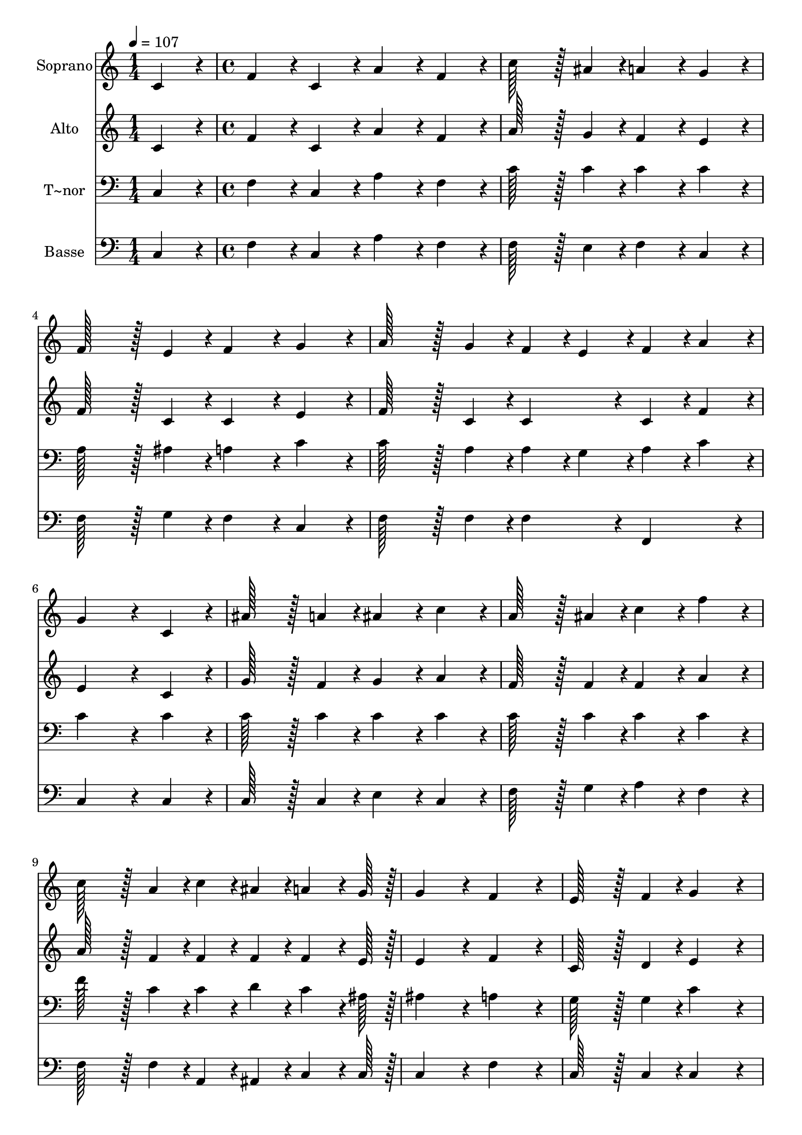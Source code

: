 % Lily was here -- automatically converted by c:/Program Files (x86)/LilyPond/usr/bin/midi2ly.py from output/300.mid
\version "2.14.0"

\layout {
  \context {
    \Voice
    \remove "Note_heads_engraver"
    \consists "Completion_heads_engraver"
    \remove "Rest_engraver"
    \consists "Completion_rest_engraver"
  }
}

trackAchannelA = {
  
  \time 1/4 
  
  \tempo 4 = 107 
  \skip 4 
  | % 2
  
  \time 4/4 
  \skip 1*19 
  \tempo 4 = 89 
  \skip 1 
  | % 22
  
  \time 6/4 
  
}

trackA = <<
  \context Voice = voiceA \trackAchannelA
>>


trackBchannelA = {
  
  \set Staff.instrumentName = "Soprano"
  
  \time 1/4 
  
  \tempo 4 = 107 
  \skip 4 
  | % 2
  
  \time 4/4 
  \skip 1*19 
  \tempo 4 = 89 
  \skip 1 
  | % 22
  
  \time 6/4 
  
}

trackBchannelB = \relative c {
  c'4*86/96 r4*10/96 f4*86/96 r4*10/96 c4*86/96 r4*10/96 a'4*86/96 
  r4*10/96 f4*86/96 r4*10/96 c'128*43 r128*5 ais4*43/96 r4*5/96 a4*86/96 
  r4*10/96 g4*86/96 r4*10/96 f128*43 r128*5 e4*43/96 r4*5/96 f4*86/96 
  r4*10/96 
  | % 3
  g4*86/96 r4*10/96 a128*43 r128*5 g4*43/96 r4*5/96 f4*43/96 
  r4*5/96 e4*43/96 r4*5/96 f4*43/96 r4*5/96 a4*43/96 r4*5/96 g4*259/96 
  r4*29/96 c,4*86/96 r4*10/96 ais'128*43 r128*5 a4*43/96 r4*5/96 ais4*86/96 
  r4*10/96 
  | % 5
  c4*86/96 r4*10/96 a128*43 r128*5 ais4*43/96 r4*5/96 c4*86/96 
  r4*10/96 f4*86/96 r4*10/96 c128*43 r128*5 a4*43/96 r4*5/96 c4*43/96 
  r4*5/96 ais4*43/96 r4*5/96 a4*64/96 r4*8/96 g128*7 r128 g4*172/96 
  r4*20/96 f4*172/96 r4*20/96 e128*43 r128*5 f4*43/96 r4*5/96 g4*172/96 
  r4*20/96 g128*43 r128*5 a4*43/96 r4*5/96 g4*86/96 r4*10/96 e'4*86/96 
  r4*10/96 c4*86/96 r4*10/96 a4*86/96 r4*10/96 f4*86/96 r4*10/96 
  | % 9
  a4*86/96 r4*10/96 g128*115 r128*13 a128*43 r128*5 b4*43/96 
  r4*5/96 c4*172/96 r4*20/96 c128*43 r128*5 d4*43/96 r4*5/96 e4*86/96 
  r4*10/96 
  | % 11
  g4*86/96 r4*10/96 e4*86/96 r4*10/96 c4*86/96 r4*10/96 e4*86/96 
  r4*10/96 d4*86/96 r4*10/96 c4*259/96 r4*29/96 ais4*86/96 r4*10/96 a128*43 
  r128*5 ais4*43/96 r4*5/96 c4*86/96 r4*10/96 
  | % 13
  f4*86/96 r4*10/96 d128*43 r128*5 ais4*43/96 r4*5/96 ais4*86/96 
  r4*10/96 d4*86/96 r4*10/96 c128*43 r128*5 a4*43/96 r4*5/96 c4*43/96 
  r4*5/96 c,4*43/96 r4*5/96 f4*64/96 r4*8/96 a128*7 r128 g4*172/96 
  r4*20/96 f4*172/96 
}

trackB = <<
  \context Voice = voiceA \trackBchannelA
  \context Voice = voiceB \trackBchannelB
>>


trackCchannelA = {
  
  \set Staff.instrumentName = "Alto"
  
  \time 1/4 
  
  \tempo 4 = 107 
  \skip 4 
  | % 2
  
  \time 4/4 
  \skip 1*19 
  \tempo 4 = 89 
  \skip 1 
  | % 22
  
  \time 6/4 
  
}

trackCchannelB = \relative c {
  c'4*86/96 r4*10/96 f4*86/96 r4*10/96 c4*86/96 r4*10/96 a'4*86/96 
  r4*10/96 f4*86/96 r4*10/96 a128*43 r128*5 g4*43/96 r4*5/96 f4*86/96 
  r4*10/96 e4*86/96 r4*10/96 f128*43 r128*5 c4*43/96 r4*5/96 c4*86/96 
  r4*10/96 
  | % 3
  e4*86/96 r4*10/96 f128*43 r128*5 c4*43/96 r4*5/96 c4*86/96 
  r4*10/96 c4*43/96 r4*5/96 f4*43/96 r4*5/96 e4*259/96 r4*29/96 c4*86/96 
  r4*10/96 g'128*43 r128*5 f4*43/96 r4*5/96 g4*86/96 r4*10/96 
  | % 5
  a4*86/96 r4*10/96 f128*43 r128*5 f4*43/96 r4*5/96 f4*86/96 
  r4*10/96 a4*86/96 r4*10/96 a128*43 r128*5 f4*43/96 r4*5/96 f4*43/96 
  r4*5/96 f4*43/96 r4*5/96 f4*64/96 r4*8/96 e128*7 r128 e4*172/96 
  r4*20/96 f4*172/96 r4*20/96 c128*43 r128*5 d4*43/96 r4*5/96 e4*172/96 
  r4*20/96 e128*43 r128*5 f4*43/96 r4*5/96 e4*86/96 r4*10/96 g4*86/96 
  r4*10/96 a4*86/96 r4*10/96 f4*86/96 r4*10/96 c4*86/96 r4*10/96 
  | % 9
  f4*86/96 r4*10/96 e128*115 r128*13 f128*43 r128*5 g4*43/96 
  r4*5/96 g4*172/96 r4*20/96 g128*43 r128*5 g4*43/96 r4*5/96 g4*86/96 
  r4*10/96 
  | % 11
  e'4*86/96 r4*10/96 c4*86/96 r4*10/96 e,4*86/96 r4*10/96 g4*86/96 
  r4*10/96 g4*86/96 r4*10/96 e4*172/96 r4*20/96 f4*86/96 r4*10/96 g4*86/96 
  r4*10/96 f128*43 r128*5 f4*43/96 r4*5/96 f4*86/96 r4*10/96 
  | % 13
  a4*86/96 r4*10/96 ais128*43 r128*5 f4*43/96 r4*5/96 f4*86/96 
  r4*10/96 ais4*86/96 r4*10/96 a128*43 r128*5 f4*43/96 r4*5/96 a4*43/96 
  r4*5/96 c,4*43/96 r4*5/96 c4*64/96 r4*8/96 f128*7 r128 e4*172/96 
  r4*20/96 f4*172/96 
}

trackC = <<
  \context Voice = voiceA \trackCchannelA
  \context Voice = voiceB \trackCchannelB
>>


trackDchannelA = {
  
  \set Staff.instrumentName = "T~nor"
  
  \time 1/4 
  
  \tempo 4 = 107 
  \skip 4 
  | % 2
  
  \time 4/4 
  \skip 1*19 
  \tempo 4 = 89 
  \skip 1 
  | % 22
  
  \time 6/4 
  
}

trackDchannelB = \relative c {
  c4*86/96 r4*10/96 f4*86/96 r4*10/96 c4*86/96 r4*10/96 a'4*86/96 
  r4*10/96 f4*86/96 r4*10/96 c'128*43 r128*5 c4*43/96 r4*5/96 c4*86/96 
  r4*10/96 c4*86/96 r4*10/96 a128*43 r128*5 ais4*43/96 r4*5/96 a4*86/96 
  r4*10/96 
  | % 3
  c4*86/96 r4*10/96 c128*43 r128*5 a4*43/96 r4*5/96 a4*43/96 
  r4*5/96 g4*43/96 r4*5/96 a4*43/96 r4*5/96 c4*43/96 r4*5/96 c4*259/96 
  r4*29/96 c4*86/96 r4*10/96 c128*43 r128*5 c4*43/96 r4*5/96 c4*86/96 
  r4*10/96 
  | % 5
  c4*86/96 r4*10/96 c128*43 r128*5 c4*43/96 r4*5/96 c4*86/96 
  r4*10/96 c4*86/96 r4*10/96 f128*43 r128*5 c4*43/96 r4*5/96 c4*43/96 
  r4*5/96 d4*43/96 r4*5/96 c4*64/96 r4*8/96 ais128*7 r128 ais4*172/96 
  r4*20/96 a4*172/96 r4*20/96 g128*43 r128*5 g4*43/96 r4*5/96 c4*172/96 
  r4*20/96 c128*43 r128*5 c4*43/96 r4*5/96 c4*86/96 r4*10/96 c4*86/96 
  r4*10/96 a4*86/96 r4*10/96 c4*86/96 r4*10/96 f4*86/96 r4*10/96 
  | % 9
  c4*86/96 r4*10/96 c128*115 r128*13 c128*43 r128*5 d4*43/96 
  r4*5/96 c4*172/96 r4*20/96 e128*43 r128*5 b4*43/96 r4*5/96 c4*86/96 
  r4*10/96 
  | % 11
  c4*86/96 r4*10/96 c4*86/96 r4*10/96 c4*86/96 r4*10/96 c4*86/96 
  r4*10/96 b4*86/96 r4*10/96 c4*259/96 r4*29/96 c4*86/96 r4*10/96 c128*43 
  r128*5 c4*43/96 r4*5/96 c4*86/96 r4*10/96 
  | % 13
  c4*86/96 r4*10/96 ais128*43 r128*5 d4*43/96 r4*5/96 d4*86/96 
  r4*10/96 f4*86/96 r4*10/96 c128*43 r128*5 c4*43/96 r4*5/96 c4*43/96 
  r4*5/96 c4*43/96 r4*5/96 c4*64/96 r4*8/96 c128*7 r128 ais4*172/96 
  r4*20/96 a4*172/96 
}

trackD = <<

  \clef bass
  
  \context Voice = voiceA \trackDchannelA
  \context Voice = voiceB \trackDchannelB
>>


trackEchannelA = {
  
  \set Staff.instrumentName = "Basse"
  
  \time 1/4 
  
  \tempo 4 = 107 
  \skip 4 
  | % 2
  
  \time 4/4 
  \skip 1*19 
  \tempo 4 = 89 
  \skip 1 
  | % 22
  
  \time 6/4 
  
}

trackEchannelB = \relative c {
  c4*86/96 r4*10/96 f4*86/96 r4*10/96 c4*86/96 r4*10/96 a'4*86/96 
  r4*10/96 f4*86/96 r4*10/96 f128*43 r128*5 e4*43/96 r4*5/96 f4*86/96 
  r4*10/96 c4*86/96 r4*10/96 f128*43 r128*5 g4*43/96 r4*5/96 f4*86/96 
  r4*10/96 
  | % 3
  c4*86/96 r4*10/96 f128*43 r128*5 f4*43/96 r4*5/96 f4*86/96 
  r4*10/96 f,4*86/96 r4*10/96 c'4*259/96 r4*29/96 c4*86/96 r4*10/96 c128*43 
  r128*5 c4*43/96 r4*5/96 e4*86/96 r4*10/96 
  | % 5
  c4*86/96 r4*10/96 f128*43 r128*5 g4*43/96 r4*5/96 a4*86/96 
  r4*10/96 f4*86/96 r4*10/96 f128*43 r128*5 f4*43/96 r4*5/96 a,4*43/96 
  r4*5/96 ais4*43/96 r4*5/96 c4*64/96 r4*8/96 c128*7 r128 c4*172/96 
  r4*20/96 f4*172/96 r4*20/96 c128*43 r128*5 c4*43/96 r4*5/96 c4*172/96 
  r4*20/96 c128*43 r128*5 c4*43/96 r4*5/96 c4*86/96 r4*10/96 c4*86/96 
  r4*10/96 f4*86/96 r4*10/96 f4*86/96 r4*10/96 a4*86/96 r4*10/96 
  | % 9
  f4*86/96 r4*10/96 c128*115 r128*13 f128*43 r128*5 f4*43/96 
  r4*5/96 e4*172/96 r4*20/96 g128*43 r128*5 g4*43/96 r4*5/96 c4*86/96 
  r4*10/96 
  | % 11
  c4*86/96 r4*10/96 c4*86/96 r4*10/96 c4*86/96 r4*10/96 g4*86/96 
  r4*10/96 g4*86/96 r4*10/96 c,4*172/96 r4*20/96 d4*86/96 r4*10/96 e4*86/96 
  r4*10/96 f128*43 r128*5 g4*43/96 r4*5/96 a4*86/96 r4*10/96 
  | % 13
  f4*86/96 r4*10/96 ais128*43 r128*5 ais,4*43/96 r4*5/96 ais4*86/96 
  r4*10/96 ais'4*86/96 r4*10/96 c128*43 r128*5 c4*43/96 r4*5/96 c4*43/96 
  r4*5/96 c4*43/96 r4*5/96 a4*64/96 r4*8/96 f128*7 r128 c4*172/96 
  r4*20/96 f4*172/96 
}

trackE = <<

  \clef bass
  
  \context Voice = voiceA \trackEchannelA
  \context Voice = voiceB \trackEchannelB
>>


\score {
  <<
    \context Staff=trackB \trackA
    \context Staff=trackB \trackB
    \context Staff=trackC \trackA
    \context Staff=trackC \trackC
    \context Staff=trackD \trackA
    \context Staff=trackD \trackD
    \context Staff=trackE \trackA
    \context Staff=trackE \trackE
  >>
  \layout {}
  \midi {}
}
